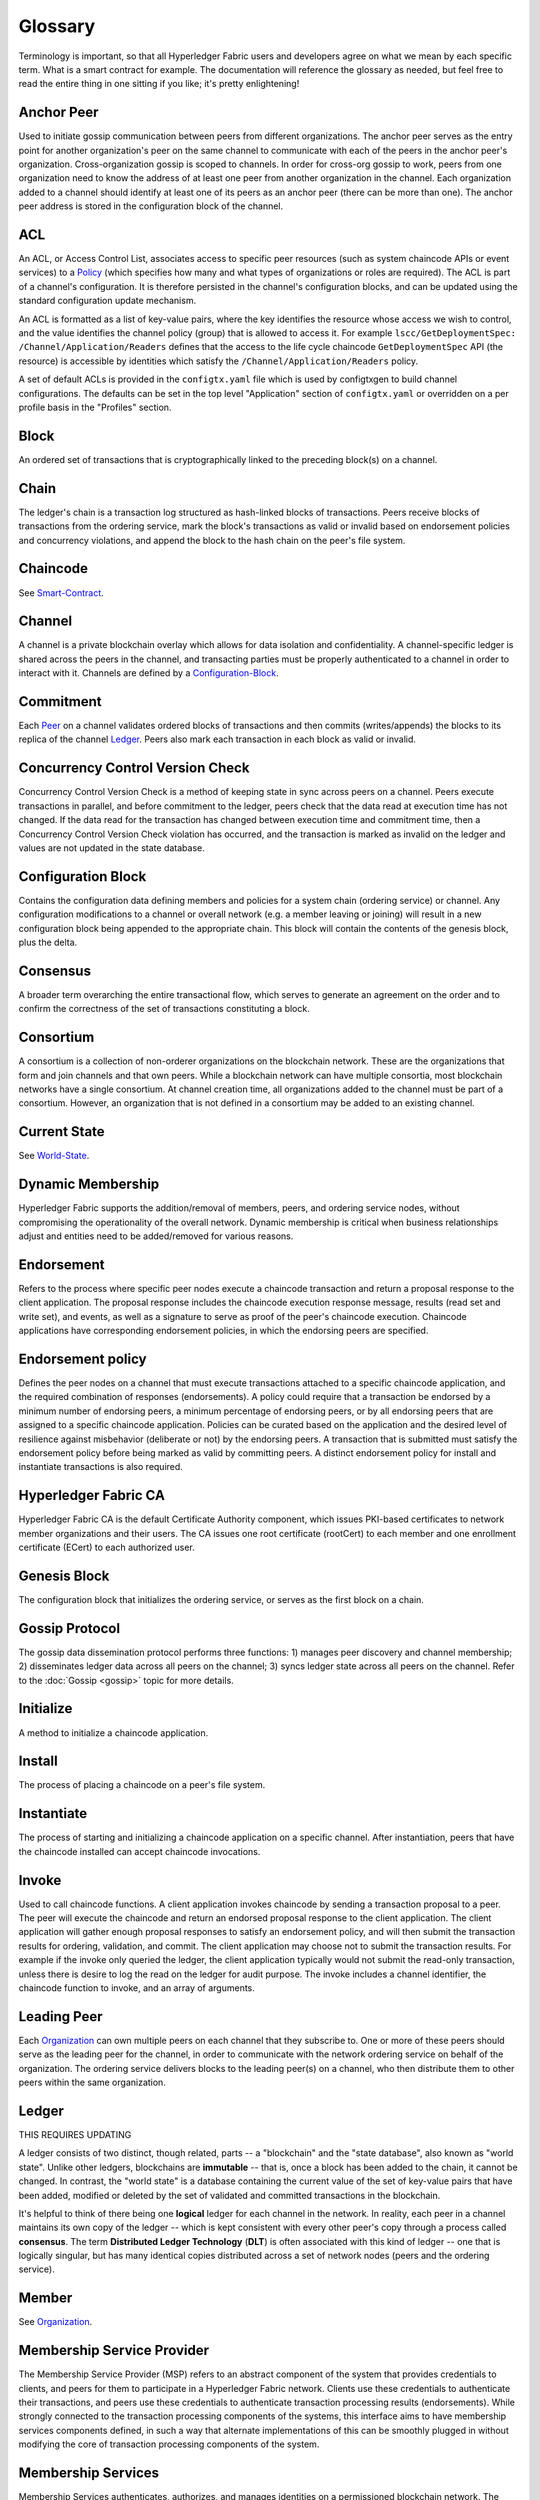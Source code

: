 
Glossary
===========================

Terminology is important, so that all Hyperledger Fabric users and developers
agree on what we mean by each specific term. What is a smart contract for
example. The documentation will reference the glossary as needed, but feel free
to read the entire thing in one sitting if you like; it's pretty enlightening!

.. _Anchor-Peer:

Anchor Peer
-----------

Used to initiate gossip communication between peers from different
organizations. The anchor peer serves as the entry point for another
organization's peer on the same channel to communicate with each of the peers
in the anchor peer's organization. Cross-organization gossip is scoped to
channels. In order for cross-org gossip to work, peers from one organization
need to know the address of at least one peer from another organization in the
channel. Each organization added to a channel should identify at least one of
its peers as an anchor peer (there can be more than one). The anchor peer
address is stored in the configuration block of the channel.

.. _glossary_ACL:

ACL
---

An ACL, or Access Control List, associates access to specific peer
resources (such as system chaincode APIs or event services) to a Policy_
(which specifies how many and what types of organizations or roles are
required). The ACL is part of a channel's configuration. It is therefore
persisted in the channel's configuration blocks, and can be updated using the
standard configuration update mechanism.

An ACL is formatted as a list of key-value pairs, where the key identifies
the resource whose access we wish to control, and the value identifies the
channel policy (group) that is allowed to access it. For example
``lscc/GetDeploymentSpec: /Channel/Application/Readers``
defines that the access to the life cycle chaincode ``GetDeploymentSpec`` API
(the resource) is accessible by identities which satisfy the
``/Channel/Application/Readers`` policy.

A set of default ACLs is provided in the ``configtx.yaml`` file which is
used by configtxgen to build channel configurations. The defaults can be set
in the top level "Application" section of ``configtx.yaml`` or overridden
on a per profile basis in the "Profiles" section.

.. _Block:

Block
-----

An ordered set of transactions that is cryptographically linked to the
preceding block(s) on a channel.

.. _Chain:

Chain
-----

The ledger's chain is a transaction log structured as hash-linked blocks of
transactions. Peers receive blocks of transactions from the ordering service, mark
the block's transactions as valid or invalid based on endorsement policies and
concurrency violations, and append the block to the hash chain on the peer's
file system.

.. _chaincode:

Chaincode
---------

See Smart-Contract_.

.. _Channel:

Channel
-------

A channel is a private blockchain overlay which allows for data
isolation and confidentiality. A channel-specific ledger is shared across the
peers in the channel, and transacting parties must be properly authenticated to
a channel in order to interact with it.  Channels are defined by a
Configuration-Block_.


.. _Commitment:

Commitment
----------

Each Peer_ on a channel validates ordered blocks of
transactions and then commits (writes/appends) the blocks to its replica of the
channel Ledger_. Peers also mark each transaction in each block
as valid or invalid.

.. _Concurrency-Control-Version-Check:

Concurrency Control Version Check
---------------------------------

Concurrency Control Version Check is a method of keeping state in sync across
peers on a channel. Peers execute transactions in parallel, and before commitment
to the ledger, peers check that the data read at execution time has not changed.
If the data read for the transaction has changed between execution time and
commitment time, then a Concurrency Control Version Check violation has
occurred, and the transaction is marked as invalid on the ledger and values
are not updated in the state database.

.. _Configuration-Block:

Configuration Block
-------------------

Contains the configuration data defining members and policies for a system
chain (ordering service) or channel. Any configuration modifications to a
channel or overall network (e.g. a member leaving or joining) will result
in a new configuration block being appended to the appropriate chain. This
block will contain the contents of the genesis block, plus the delta.

.. Consensus

Consensus
---------

A broader term overarching the entire transactional flow, which serves to generate
an agreement on the order and to confirm the correctness of the set of transactions
constituting a block.

.. Consortium

Consortium
----------

A consortium is a collection of non-orderer organizations on the blockchain
network. These are the organizations that form and join channels and that own
peers. While a blockchain network can have multiple consortia, most blockchain
networks have a single consortium. At channel creation time, all organizations
added to the channel must be part of a consortium. However, an organization
that is not defined in a consortium may be added to an existing channel.

.. _Current-State:

Current State
-------------

See World-State_.

.. _Dynamic-Membership:

Dynamic Membership
------------------

Hyperledger Fabric supports the addition/removal of members, peers, and ordering service
nodes, without compromising the operationality of the overall network. Dynamic
membership is critical when business relationships adjust and entities need to
be added/removed for various reasons.

.. _Endorsement:

Endorsement
-----------

Refers to the process where specific peer nodes execute a chaincode transaction and return
a proposal response to the client application. The proposal response includes the
chaincode execution response message, results (read set and write set), and events,
as well as a signature to serve as proof of the peer's chaincode execution.
Chaincode applications have corresponding endorsement policies, in which the endorsing
peers are specified.

.. _Endorsement-policy:

Endorsement policy
------------------

Defines the peer nodes on a channel that must execute transactions attached to a
specific chaincode application, and the required combination of responses (endorsements).
A policy could require that a transaction be endorsed by a minimum number of
endorsing peers, a minimum percentage of endorsing peers, or by all endorsing
peers that are assigned to a specific chaincode application. Policies can be
curated based on the application and the desired level of resilience against
misbehavior (deliberate or not) by the endorsing peers. A transaction that is submitted
must satisfy the endorsement policy before being marked as valid by committing peers.
A distinct endorsement policy for install and instantiate transactions is also required.

.. _Fabric-ca:

Hyperledger Fabric CA
---------------------

Hyperledger Fabric CA is the default Certificate Authority component, which
issues PKI-based certificates to network member organizations and their users.
The CA issues one root certificate (rootCert) to each member and one enrollment
certificate (ECert) to each authorized user.

.. _Genesis-Block:

Genesis Block
-------------

The configuration block that initializes the ordering service, or serves as the
first block on a chain.

.. _Gossip-Protocol:

Gossip Protocol
---------------

The gossip data dissemination protocol performs three functions:
1) manages peer discovery and channel membership;
2) disseminates ledger data across all peers on the channel;
3) syncs ledger state across all peers on the channel.
Refer to the :doc:`Gossip <gossip>` topic for more details.

.. _Initialize:

Initialize
----------

A method to initialize a chaincode application.

Install
-------

The process of placing a chaincode on a peer's file system.

Instantiate
-----------

The process of starting and initializing a chaincode application on a specific channel.
After instantiation, peers that have the chaincode installed can accept chaincode
invocations.

.. _Invoke:

Invoke
------

Used to call chaincode functions. A client application invokes chaincode by
sending a transaction proposal to a peer. The peer will execute the chaincode
and return an endorsed proposal response to the client application. The client
application will gather enough proposal responses to satisfy an endorsement policy,
and will then submit the transaction results for ordering, validation, and commit.
The client application may choose not to submit the transaction results. For example
if the invoke only queried the ledger, the client application typically would not
submit the read-only transaction, unless there is desire to log the read on the ledger
for audit purpose. The invoke includes a channel identifier, the chaincode function to
invoke, and an array of arguments.

.. _Leading-Peer:

Leading Peer
------------

Each Organization_ can own multiple peers on each channel that
they subscribe to. One or more of these peers should serve as the leading peer
for the channel, in order to communicate with the network ordering service on
behalf of the organization. The ordering service delivers blocks to the
leading peer(s) on a channel, who then distribute them to other peers within
the same organization.

.. _Ledger:

Ledger
------
THIS REQUIRES UPDATING

A ledger consists of two distinct, though related, parts -- a "blockchain" and
the "state database", also known as "world state". Unlike other ledgers,
blockchains are **immutable** -- that is, once a block has been added to the
chain, it cannot be changed. In contrast, the "world state" is a database
containing the current value of the set of key-value pairs that have been added,
modified or deleted by the set of validated and committed transactions in the
blockchain.

It's helpful to think of there being one **logical** ledger for each channel in
the network. In reality, each peer in a channel maintains its own copy of the
ledger -- which is kept consistent with every other peer's copy through a
process called **consensus**. The term **Distributed Ledger Technology**
(**DLT**) is often associated with this kind of ledger -- one that is logically
singular, but has many identical copies distributed across a set of network
nodes (peers and the ordering service).

.. _Member:

Member
------

See Organization_.

.. _MSP:

Membership Service Provider
---------------------------

The Membership Service Provider (MSP) refers to an abstract component of the
system that provides credentials to clients, and peers for them to participate
in a Hyperledger Fabric network. Clients use these credentials to authenticate
their transactions, and peers use these credentials to authenticate transaction
processing results (endorsements). While strongly connected to the transaction
processing components of the systems, this interface aims to have membership
services components defined, in such a way that alternate implementations of
this can be smoothly plugged in without modifying the core of transaction
processing components of the system.

.. _Membership-Services:

Membership Services
-------------------

Membership Services authenticates, authorizes, and manages identities on a
permissioned blockchain network. The membership services code that runs in peers
and orderers both authenticates and authorizes blockchain operations.  It is a
PKI-based implementation of the Membership Services Provider (MSP) abstraction.

.. _Ordering-Service:

Ordering Service
----------------

A defined collective of nodes that orders transactions into a block.  The ordering
service exists independent of the peer processes and orders transactions on a
first-come-first-serve basis for all channel's on the network.  The ordering service is
designed to support pluggable implementations beyond the out-of-the-box SOLO and Kafka varieties.
The ordering service is a common binding for the overall network; it contains the cryptographic
identity material tied to each Member_.

.. _Organization:

Organization
-----------------
Also known as "members", organizations are invited to join the blockchain network
by a blockchain service provider. An organization is joined to a network by adding its
Membership Service Provider (MSP_) to the network. The MSP defines how other members of the
network may verify that signatures (such as those over transactions) were generated by a valid
identity, issued by that organization. The particular access rights of identities within an MSP
are governed by policies which are are also agreed upon when the organization is joined to the
network. An organization can be as large as a multi-national corporation or as small as an
individual. The transaction endpoint of an organization is a Peer_. A collection of organizations
form a Consortium_. While all of the organizations on a network are members, not every organization
will be part of a consortium.

.. _Peer:

Peer
----

A network entity that maintains a ledger and runs chaincode containers in order to perform
read/write operations to the ledger.  Peers are owned and maintained by members.

.. _Policy:

Policy
------

Policies are expressions composed of properties of digital identities, for
example: ``Org1.Peer OR Org2.Peer``. They are used to restrict access to
resources on a blockchain network. For instance, they dictate who can read from
or write to a channel, or who can use a specific chaincode API via an ACL_.
Policies may be defined in ``configtx.yaml`` prior to bootstrapping an ordering
service or creating a channel, or they can be specified when instantiating
chaincode on a channel. A default set of policies ship in the sample
``configtx.yaml`` which will be appropriate for most networks.

.. _glossary-Private-Data:

Private Data
------------

Confidential data that is stored in a private database on each authorized peer,
logically separate from the channel ledger data. Access to this data is
restricted to one or more organizations on a channel via a private data
collection definition. Unauthorized organizations will have a hash of the
private data on the channel ledger as evidence of the transaction data. Also,
for further privacy, hashes of the private data go through the
Ordering-Service_, not the private data itself, so this keeps private data
confidential from Orderer.

.. _glossary-Private-Data-Collection:

Private Data Collection (Collection)
------------------------------------

Used to manage confidential data that two or more organizations on a channel
want to keep private from other organizations on that channel. The collection
definition describes a subset of organizations on a channel entitled to store
a set of private data, which by extension implies that only these organizations
can transact with the private data.

.. _Proposal:

Proposal
--------

A request for endorsement that is aimed at specific peers on a channel. Each
proposal is either an instantiate or an invoke (read/write) request.

.. _Query:

Query
-----

A query is a chaincode invocation which reads the ledger current state but does
not write to the ledger. The chaincode function may query certain keys on the ledger,
or may query for a set of keys on the ledger. Since queries do not change ledger state,
the client application will typically not submit these read-only transactions for ordering,
validation, and commit. Although not typical, the client application can choose to
submit the read-only transaction for ordering, validation, and commit, for example if the
client wants auditable proof on the ledger chain that it had knowledge of specific ledger
state at a certain point in time.

.. _SDK:

Software Development Kit (SDK)
------------------------------

The Hyperledger Fabric client SDK provides a structured environment of libraries
for developers to write and test chaincode applications. The SDK is fully
configurable and extensible through a standard interface. Components, including
cryptographic algorithms for signatures, logging frameworks and state stores,
are easily swapped in and out of the SDK. The SDK provides APIs for transaction
processing, membership services, node traversal and event handling.

Currently, the two officially supported SDKs are for Node.js and Java, while three
more -- Python, Go and REST -- are not yet official but can still be downloaded
and tested.
<<<<<<< HEAD
=======

.. _Smart-Contract:

Smart Contract
--------------

A smart contract is code -- invoked by a client application external to the
blockchain network -- that manages access and modifications to a set of
key-value pairs in the :ref:`World-State`. In Hyperledger Fabric, smart
contracts are referred to as chaincode. Smart contract chaincode is installed
onto peer nodes and instantiated to one or more channels.
>>>>>>> 95483dd862a768c588c2582e88f6b9da37a47ed7

.. _State-DB:

State Database
--------------

Current state data is stored in a state database for efficient reads and queries
from chaincode. Supported databases include levelDB and couchDB.

.. _System-Chain:

System Chain
------------

Contains a configuration block defining the network at a system level. The
system chain lives within the ordering service, and similar to a channel, has
an initial configuration containing information such as: MSP information, policies,
and configuration details.  Any change to the overall network (e.g. a new org
joining or a new ordering node being added) will result in a new configuration block
being added to the system chain.

The system chain can be thought of as the common binding for a channel or group
of channels.  For instance, a collection of financial institutions may form a
consortium (represented through the system chain), and then proceed to create
channels relative to their aligned and varying business agendas.

.. _Transaction:

Transaction
-----------

Invoke or instantiate results that are submitted for ordering, validation, and commit.
Invokes are requests to read/write data from the ledger. Instantiate is a request to
start and initialize a chaincode on a channel. Application clients gather invoke or
instantiate responses from endorsing peers and package the results and endorsements
into a transaction that is submitted for ordering, validation, and commit.

.. _World-State:

World State
-----------

Also known as the “current state”, the world state is a component of the
HyperLedger Fabric :ref:`Ledger`. The world state represents the latest values
for all keys included in the chain transaction log. Chaincode executes
transaction proposals against world state data because the world state provides
direct access to the latest value of these keys rather than having to calculate
them by traversing the entire transaction log. The world state will change
every time the value of a key changes (for example, when the ownership of a
car -- the "key" -- is transferred from one owner to another -- the
"value") or when a new key is added (a car is created). As a result, the world
state is critical to a transaction flow, since the current state of a key-value
pair must be known before it can be changed. Peers commit the latest values to
the ledger world state for each valid transaction included in a processed block.


.. Licensed under Creative Commons Attribution 4.0 International License
   https://creativecommons.org/licenses/by/4.0/

